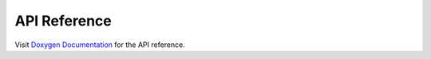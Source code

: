 .. _develop_doxygen:

=============
API Reference
=============

Visit `Doxygen Documentation
<https://nturacingteam.github.io/nturt_zephyr_common/doxygen/index.html>`_ for
the API reference.
